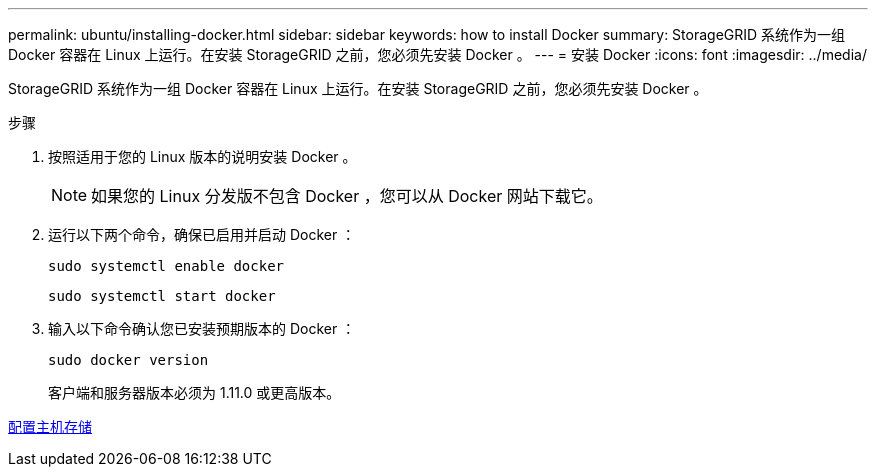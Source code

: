 ---
permalink: ubuntu/installing-docker.html 
sidebar: sidebar 
keywords: how to install Docker 
summary: StorageGRID 系统作为一组 Docker 容器在 Linux 上运行。在安装 StorageGRID 之前，您必须先安装 Docker 。 
---
= 安装 Docker
:icons: font
:imagesdir: ../media/


[role="lead"]
StorageGRID 系统作为一组 Docker 容器在 Linux 上运行。在安装 StorageGRID 之前，您必须先安装 Docker 。

.步骤
. 按照适用于您的 Linux 版本的说明安装 Docker 。
+

NOTE: 如果您的 Linux 分发版不包含 Docker ，您可以从 Docker 网站下载它。

. 运行以下两个命令，确保已启用并启动 Docker ：
+
[listing]
----
sudo systemctl enable docker
----
+
[listing]
----
sudo systemctl start docker
----
. 输入以下命令确认您已安装预期版本的 Docker ：
+
[listing]
----
sudo docker version
----
+
客户端和服务器版本必须为 1.11.0 或更高版本。



xref:configuring-host-storage.adoc[配置主机存储]
